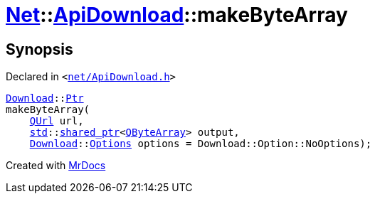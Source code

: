 [#Net-ApiDownload-makeByteArray]
= xref:Net.adoc[Net]::xref:Net/ApiDownload.adoc[ApiDownload]::makeByteArray
:relfileprefix: ../../
:mrdocs:


== Synopsis

Declared in `&lt;https://github.com/PrismLauncher/PrismLauncher/blob/develop/launcher/net/ApiDownload.h#L28[net&sol;ApiDownload&period;h]&gt;`

[source,cpp,subs="verbatim,replacements,macros,-callouts"]
----
xref:Net/Download.adoc[Download]::xref:Net/Download/Ptr.adoc[Ptr]
makeByteArray(
    xref:QUrl.adoc[QUrl] url,
    xref:std.adoc[std]::xref:std/shared_ptr.adoc[shared&lowbar;ptr]&lt;xref:QByteArray.adoc[QByteArray]&gt; output,
    xref:Net/Download.adoc[Download]::xref:Net/NetRequest/Options.adoc[Options] options = Download&colon;&colon;Option&colon;&colon;NoOptions);
----



[.small]#Created with https://www.mrdocs.com[MrDocs]#
